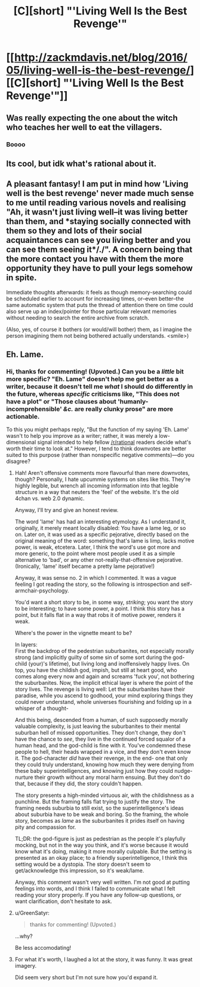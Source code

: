 #+TITLE: [C][short] "'Living Well Is the Best Revenge'"

* [[http://zackmdavis.net/blog/2016/05/living-well-is-the-best-revenge/][[C][short] "'Living Well Is the Best Revenge'"]]
:PROPERTIES:
:Author: zackmdavis
:Score: 9
:DateUnix: 1592761133.0
:DateShort: 2020-Jun-21
:END:

** Was really expecting the one about the witch who teaches her well to eat the villagers.
:PROPERTIES:
:Author: Charlie___
:Score: 8
:DateUnix: 1592826111.0
:DateShort: 2020-Jun-22
:END:

*** Boooo
:PROPERTIES:
:Author: traverseda
:Score: 3
:DateUnix: 1592837581.0
:DateShort: 2020-Jun-22
:END:


** Its cool, but idk what's rational about it.
:PROPERTIES:
:Author: ironistkraken
:Score: 3
:DateUnix: 1592784813.0
:DateShort: 2020-Jun-22
:END:


** A pleasant fantasy! I am put in mind how 'Living well is the best revenge' never made much sense to me until reading various novels and realising "Ah, it wasn't just living well--it was living *better* than them, and *staying socially connected with them so they and lots of their social acquaintances can see you living better and you can see them seeing it*/./". A concern being that the more contact you have with them the more opportunity they have to pull your legs somehow in spite.

Immediate thoughts afterwards: it feels as though memory-searching could be scheduled earlier to account for increasing times, or--even better--the same automatic system that puts the thread of attention there on time could also serve up an index/pointer for those particular relevant memories without needing to search the entire archive from scratch.

(Also, yes, of course it bothers (or would/will bother) them, as I imagine the person imagining them not being bothered actually understands. <smile>)
:PROPERTIES:
:Author: MultipartiteMind
:Score: 2
:DateUnix: 1592880967.0
:DateShort: 2020-Jun-23
:END:


** Eh. Lame.
:PROPERTIES:
:Author: zorianteron
:Score: 4
:DateUnix: 1592779150.0
:DateShort: 2020-Jun-22
:END:

*** Hi, thanks for commenting! (Upvoted.) Can you be a /little/ bit more specific? "Eh. Lame" doesn't help me get better as a writer, because it doesn't tell me /what/ I should do differently in the future, whereas /specific/ criticisms like, "This does not have a plot" or "Those clauses about 'humanly-incomprehensible' /&c./ are really clunky prose" are more actionable.

To this you might perhaps reply, "But the function of my saying 'Eh. Lame' wasn't to help you improve as a writer; rather, it was merely a low-dimensional signal intended to help fellow [[/r/rational]] readers decide what's worth their time to look at." However, I tend to think downvotes are better suited to this purpose (rather than nonspecific negative comments)---do you disagree?
:PROPERTIES:
:Author: zackmdavis
:Score: 15
:DateUnix: 1592781292.0
:DateShort: 2020-Jun-22
:END:

**** Hah! Aren't offensive comments more flavourful than mere downvotes, though? Personally, I hate upcummie systems on sites like this. They're highly legible, but wrench all incoming information into that legible structure in a way that neuters the 'feel' of the website. It's the old 4chan vs. web 2.0 dynamic.

Anyway, I'll try and give an honest review.

The word 'lame' has had an interesting etymology. As I understand it, originally, it merely meant locally disabled: You have a lame leg, or so on. Later on, it was used as a specific pejorative, directly based on the original meaning of the word: something that's lame is limp, lacks motive power, is weak, etcetera. Later, I think the word's use got more and more generic, to the point where most people used it as a simple alternative to 'bad', or any other not-really-that-offensive pejorative. (Ironically, 'lame' itself became a pretty lame pejorative!)

Anyway, it was sense no. 2 in which I commented. It was a vague feeling I got reading the story, so the following is introspection and self-armchair-psychology.

You'd want a short story to be, in some way, /striking/; you want the story to be interesting; to have some power, a point. I think this story has a point, but it falls flat in a way that robs it of motive power, renders it weak.

Where's the power in the vignette meant to be?

In layers:\\
First the backdrop of the pedestrian suburbanites, not especially morally strong (and implicitly guilty of some sin of some sort during the god-child (your)'s lifetime), but living long and inoffensively happy lives. On top, you have the childish god, impish, but still at heart good, who comes along every now and again and screams 'fuck you', not bothering the suburbanites. Now, the implicit ethical layer is where the point of the story lives. The revenge is living well: Let the suburbanites have their paradise, while you ascend to godhood, your mind exploring things they could never understand, whole universes flourishing and folding up in a whisper of a thought-

And this being, descended from a human, of such supposedly morally valuable complexity, is just leaving the suburbanites to their mental suburban hell of missed opportunities. They don't change, they don't have the chance to /see/, they live in the continued forced squalor of a human head, and the god-child is fine with it. You've condemned these people to hell, their heads wrapped in a vice, and they don't even know it. The god-character /did/ have their revenge, in the end- one that only they could truly understand, knowing how much they were denying from these baby superintelligences, and knowing just how they could nudge-nurture their growth without any moral harm ensuing. But they don't do that, because if they did, the story couldn't happen.

The story presents a high-minded virtuous air, with the childishness as a punchline. But the framing falls flat trying to justify the story. The framing needs suburbia to still exist, so the superintelligence's ideas about suburbia have to be weak and boring. So the framing, the whole story, becomes as /lame/ as the suburbanites it prides itself on having pity and compassion for.

TL;DR: the god-figure is just as pedestrian as the people it's playfully mocking, but not in the way you think, and it's worse because it would know what it's doing, making it more morally culpable. But the setting is presented as an okay place; to a friendly superintelligence, I think this setting would be a dystopia. The story doesn't seem to get/acknowledge this impression, so it's weak/lame.

Anyway, this comment wasn't very well written. I'm not good at putting feelings into words, and I think I failed to communicate what I felt reading your story properly. If you have any follow-up questions, or want clarification, don't hesitate to ask.
:PROPERTIES:
:Author: zorianteron
:Score: 10
:DateUnix: 1592865205.0
:DateShort: 2020-Jun-23
:END:


**** u/GreenSatyr:
#+begin_quote
  thanks for commenting! (Upvoted.)
#+end_quote

...why?

Be less accomodating!
:PROPERTIES:
:Author: GreenSatyr
:Score: 7
:DateUnix: 1592839789.0
:DateShort: 2020-Jun-22
:END:


**** For what it's worth, I laughed a lot at the story, it was funny. It was great imagery.

Did seem very short but I'm not sure how you'd expand it.
:PROPERTIES:
:Author: kraryal
:Score: 3
:DateUnix: 1592793554.0
:DateShort: 2020-Jun-22
:END:
